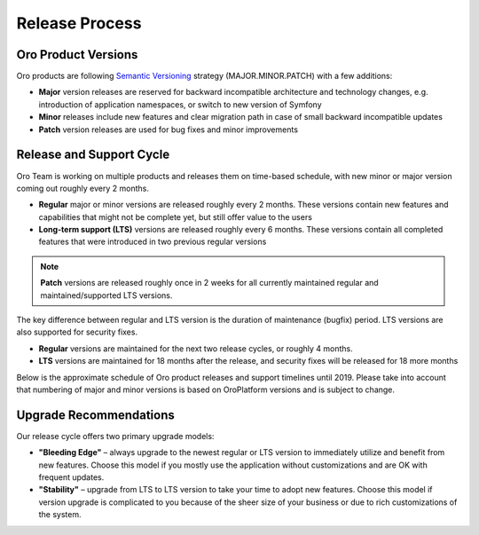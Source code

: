 Release Process
===============

Oro Product Versions
--------------------

Oro products are following `Semantic Versioning`_ strategy (MAJOR.MINOR.PATCH) with a few additions:

- **Major** version releases are reserved for backward incompatible architecture and technology changes, e.g. introduction of application namespaces, or switch to new version of Symfony
- **Minor** releases include new features and clear migration path in case of small backward incompatible updates
- **Patch** version releases are used for bug fixes and minor improvements


Release and Support Cycle
-------------------------

Oro Team is working on multiple products and releases them on time-based schedule, with new minor or major version coming out roughly every 2 months.

- **Regular** major or minor versions are released roughly every 2 months. These versions contain new features and capabilities that might not be complete yet, but still offer value to the users
- **Long-term support (LTS)** versions are released roughly every 6 months. These versions contain all completed features that were introduced in two previous regular versions

.. note::
    **Patch** versions are released roughly once in 2 weeks for all currently maintained regular and maintained/supported LTS versions.

The key difference between regular and LTS version is the duration of maintenance (bugfix) period. LTS versions are also supported for security fixes. 

- **Regular** versions are maintained for the next two release cycles, or roughly 4 months.
- **LTS** versions are maintained for 18 months after the release, and security fixes will be released for 18 more months

Below is the approximate schedule of Oro product releases and support timelines until 2019. Please take into account that numbering of major and minor versions is based on OroPlatform versions and is subject to change.

.. image:: img/release_process/OroReleaseScheduleDark.png


Upgrade Recommendations
-----------------------

Our release cycle offers two primary upgrade models:

- **"Bleeding Edge"** – always upgrade to the newest regular or LTS version to immediately utilize and benefit from new features. Choose this model if you mostly use the application without customizations and are OK with frequent updates.
- **"Stability"** – upgrade from LTS to LTS version to take your time to adopt new features. Choose this model if version upgrade is complicated to you because of the sheer size of your business or due to rich customizations of the system.

.. _Semantic Versioning:    http://semver.org/
